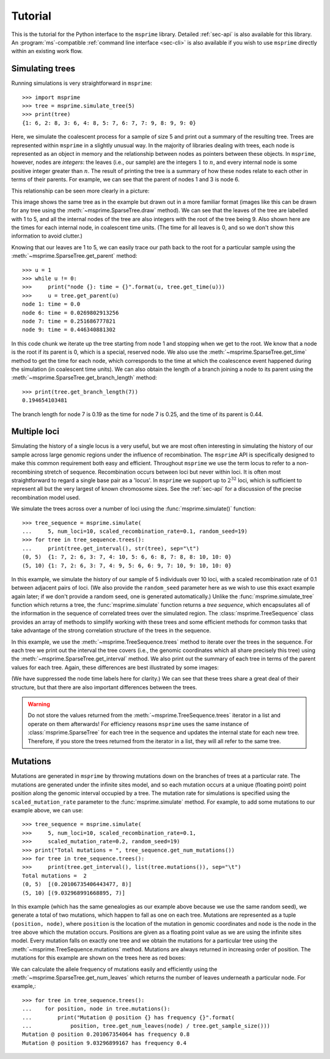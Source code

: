 .. _sec-tutorial:

========
Tutorial
========

This is the tutorial for the Python interface to the ``msprime``
library. Detailed :ref:`sec-api` is also available for this
library. An :program:`ms`-compatible :ref:`command line interface <sec-cli>`
is also available if you wish to use ``msprime`` directly within
an existing work flow.


****************
Simulating trees
****************

Running simulations is very straightforward in ``msprime``::

    >>> import msprime
    >>> tree = msprime.simulate_tree(5)
    >>> print(tree)
    {1: 6, 2: 8, 3: 6, 4: 8, 5: 7, 6: 7, 7: 9, 8: 9, 9: 0}

Here, we simulate the coalescent process for a sample of size
5 and print out a summary of the resulting tree. Trees are
represented within ``msprime`` in a slightly unusual way. In
the majority of libraries dealing with trees, each node is
represented as an object in memory and the relationship
between nodes as pointers between these objects. In ``msprime``,
however, nodes are *integers*: the leaves (i.e., our sample) are the
integers :math:`1` to :math:`n`, and every internal node is
some positive integer greater than :math:`n`. The result of printing
the tree is a summary of how these nodes relate to each other
in terms of their parents. For example, we can see that the parent
of nodes 1 and 3 is node 6.

This relationship can be seen more clearly in a picture:

.. image:: _static/simple-tree.svg
   :width: 200px
   :alt: A simple coalescent tree

This image shows the same tree as in the example but drawn out in
a more familiar format (images like this can be drawn for any
tree using the :meth:`~msprime.SparseTree.draw` method).
We can see that the leaves of the tree
are labelled with 1 to 5, and all the internal nodes of the tree
are also integers with the root of the tree being 9. Also shown here
are the times for each internal node, in coalescent time units. (The
time for all leaves is 0, and so we don't show this information
to avoid clutter.)

Knowing that our leaves are 1 to 5, we can easily trace our path
back to the root for a particular sample using the
:meth:`~msprime.SparseTree.get_parent` method::

    >>> u = 1
    >>> while u != 0:
    >>>     print("node {}: time = {}".format(u, tree.get_time(u)))
    >>>     u = tree.get_parent(u)
    node 1: time = 0.0
    node 6: time = 0.0269802913256
    node 7: time = 0.251686777821
    node 9: time = 0.446340881302

In this code chunk we iterate up the tree starting from node 1 and
stopping when we get to the root. We know that a node is the root
if its parent is 0, which is a special, reserved node. We also use
the :meth:`~msprime.SparseTree.get_time` method to get the time
for each node, which corresponds to the time at which the coalescence
event happened during the simulation (in coalescent time units).
We can also obtain the length of a branch joining a node to
its parent using the :meth:`~msprime.SparseTree.get_branch_length`
method::

    >>> print(tree.get_branch_length(7))
    0.194654103481

The branch length for node 7 is 0.19 as the time for node 7 is 0.25,
and the time of its parent is 0.44.

*************
Multiple loci
*************

Simulating the history of a single locus is a very useful, but we are most
often interesting in simulating the history of our sample across large genomic
regions under the influence of recombination. The ``msprime`` API is
specifically designed to make this common requirement both easy and efficient.
Throughout ``msprime`` we use the term locus to refer to a non-recombining
stretch of sequence. Recombination occurs between loci but never within loci.
It is often most straightforward to regard a single base pair as a 'locus'. In
``msprime`` we support up to :math:`2^{32}` loci, which is sufficient to
represent all but the very largest of known chromosome sizes. See the
:ref:`sec-api` for a discussion of the precise recombination model used.


We simulate the trees across over a number of loci using the
:func:`msprime.simulate()` function::

    >>> tree_sequence = msprime.simulate(
    ...     5, num_loci=10, scaled_recombination_rate=0.1, random_seed=19)
    >>> for tree in tree_sequence.trees():
    ...     print(tree.get_interval(), str(tree), sep="\t")
    (0, 5)  {1: 7, 2: 6, 3: 7, 4: 10, 5: 6, 6: 8, 7: 8, 8: 10, 10: 0}
    (5, 10) {1: 7, 2: 6, 3: 7, 4: 9, 5: 6, 6: 9, 7: 10, 9: 10, 10: 0}

In this example, we simulate the history of our sample of 5 individuals
over 10 loci, with a scaled recombination rate of 0.1 between adjacent
pairs of loci. (We also provide the ``random_seed`` parameter here
as we wish to use this exact example again later; if we don't provide
a random seed, one is generated automatically.)
Unlike the :func:`msprime.simulate_tree` function which
returns a tree, the :func:`msprime.simulate` function returns a
*tree sequence*, which encapsulates all of the information in the
sequence of correlated trees over the simulated region. The
:class:`msprime.TreeSequence` class provides an array of methods to
simplify working with these trees and some efficient methods for
common tasks that take advantage of the strong correlation structure
of the trees in the sequence.

In this example, we use the :meth:`~msprime.TreeSequence.trees`
method to iterate over the trees in the sequence. For each tree
we print out the interval the tree covers (i.e., the genomic
coordinates which all share precisely this tree) using the
:meth:`~msprime.SparseTree.get_interval` method. We also print
out the summary of each tree in terms of the parent values for
each tree. Again, these differences are best illustrated by
some images:

.. image:: _static/simple-tree-sequence-0.svg
   :width: 200px
   :alt: A simple coalescent tree

.. image:: _static/simple-tree-sequence-1.svg
   :width: 200px
   :alt: A simple coalescent tree

(We have suppressed the node time labels here for clarity.) We can see
that these trees share a great deal of their structure, but that there are
also important differences between the trees.


.. warning:: Do not store the values returned from the
    :meth:`~msprime.TreeSequence.trees` iterator in a list and operate
    on them afterwards! For efficiency reasons ``msprime`` uses the same
    instance of :class:`msprime.SparseTree` for each tree in the sequence
    and updates the internal state for each new tree. Therefore, if you store
    the trees returned from the iterator in a list, they will all refer
    to the same tree.


*********
Mutations
*********

Mutations are generated in ``msprime`` by throwing mutations down
on the branches of trees at a particular rate. The mutations are
generated under the infinite sites model, and so each mutation
occurs at a unique (floating point) point position along the
genomic interval occupied by a tree. The mutation rate for simulations
is specified using the ``scaled_mutation_rate`` parameter to the
:func:`msprime.simulate` method. For example, to add some mutations
to our example above, we can use::

    >>> tree_sequence = msprime.simulate(
    >>>     5, num_loci=10, scaled_recombination_rate=0.1,
    >>>     scaled_mutation_rate=0.2, random_seed=19)
    >>> print("Total mutations = ", tree_sequence.get_num_mutations())
    >>> for tree in tree_sequence.trees():
    >>>     print(tree.get_interval(), list(tree.mutations()), sep="\t")
    Total mutations =  2
    (0, 5)  [(0.20106735406443477, 8)]
    (5, 10) [(9.032968991668895, 7)]

In this example (which has the same genealogies as our example above because
we use the same random seed), we generate a total of two mutations, which
happen to fall as one on each tree. Mutations are represented as a
tuple ``(position, node)``, where ``position`` is the location of the mutation
in genomic coordinates and ``node`` is the node in the tree above which the
mutation occurs. Positions are given as a floating point value as we are
using the infinite sites model. Every mutation falls on exactly one tree
and we obtain the mutations for a particular tree using the
:meth:`~msprime.TreeSequence.mutations` method. Mutations are always returned
in increasing order of position. The mutations for this example are shown
on the trees here as red boxes:

.. image:: _static/mutations-tree-sequence-0.svg
   :width: 200px
   :alt: A simple coalescent tree with mutations

.. image:: _static/mutations-tree-sequence-1.svg
   :width: 200px
   :alt: A simple coalescent tree with mutations

We can calculate the allele frequency of mutations easily and
efficiently using the :meth:`~msprime.SparseTree.get_num_leaves`
which returns the number of leaves underneath a particular node.
For example,::

    >>> for tree in tree_sequence.trees():
    ...    for position, node in tree.mutations():
    ...        print("Mutation @ position {} has frequency {}".format(
    ...            position, tree.get_num_leaves(node) / tree.get_sample_size()))
    Mutation @ position 0.201067354064 has frequency 0.8
    Mutation @ position 9.03296899167 has frequency 0.4

